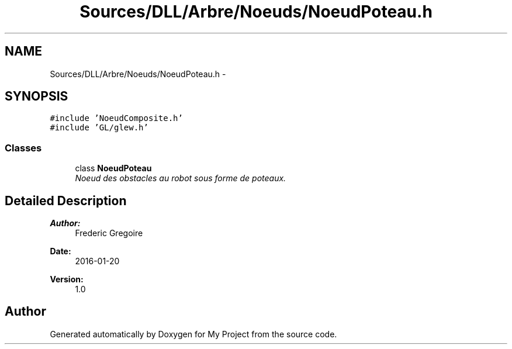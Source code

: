 .TH "Sources/DLL/Arbre/Noeuds/NoeudPoteau.h" 3 "Mon Feb 15 2016" "My Project" \" -*- nroff -*-
.ad l
.nh
.SH NAME
Sources/DLL/Arbre/Noeuds/NoeudPoteau.h \- 
.SH SYNOPSIS
.br
.PP
\fC#include 'NoeudComposite\&.h'\fP
.br
\fC#include 'GL/glew\&.h'\fP
.br

.SS "Classes"

.in +1c
.ti -1c
.RI "class \fBNoeudPoteau\fP"
.br
.RI "\fINoeud des obstacles au robot sous forme de poteaux\&. \fP"
.in -1c
.SH "Detailed Description"
.PP 

.PP
\fBAuthor:\fP
.RS 4
Frederic Gregoire 
.RE
.PP
\fBDate:\fP
.RS 4
2016-01-20 
.RE
.PP
\fBVersion:\fP
.RS 4
1\&.0 
.RE
.PP

.SH "Author"
.PP 
Generated automatically by Doxygen for My Project from the source code\&.
